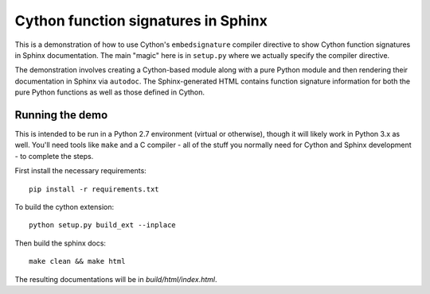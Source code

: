 Cython function signatures in Sphinx
====================================

This is a demonstration of how to use Cython's ``embedsignature`` compiler
directive to show Cython function signatures in Sphinx documentation. 
The main "magic" here is in ``setup.py`` where we actually specify the 
compiler directive.

The demonstration involves creating a Cython-based module along with a 
pure Python module and then rendering their documentation in Sphinx via 
``autodoc``. The Sphinx-generated HTML contains function signature 
information for both the pure Python functions as well as those defined 
in Cython.

Running the demo
----------------

This is intended to be run in a Python 2.7 environment (virtual or 
otherwise), though it will likely work in Python 3.x as well. You'll need 
tools like ``make`` and a C compiler - all of the stuff you normally need 
for Cython and Sphinx development - to complete the steps.

First install the necessary requirements::

  pip install -r requirements.txt

To build the cython extension::

  python setup.py build_ext --inplace

Then build the sphinx docs::

  make clean && make html

The resulting documentations will be in `build/html/index.html`.
